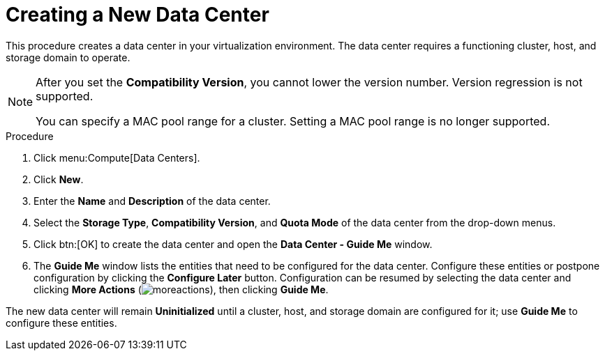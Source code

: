 :_content-type: PROCEDURE
[id="Creating_a_New_Data_Center"]
= Creating a New Data Center

This procedure creates a data center in your virtualization environment. The data center requires a functioning cluster, host, and storage domain to operate.

[NOTE]
====
After you set the *Compatibility Version*, you cannot lower the version number. Version regression is not supported.

You can specify a MAC pool range for a cluster. Setting a MAC pool range is no longer supported.
====


.Procedure

. Click menu:Compute[Data Centers].
. Click *New*.
. Enter the *Name* and *Description* of the data center.
. Select the *Storage Type*, *Compatibility Version*, and *Quota Mode* of the data center from the drop-down menus.
. Click btn:[OK] to create the data center and open the *Data Center - Guide Me* window.
. The *Guide Me* window lists the entities that need to be configured for the data center. Configure these entities or postpone configuration by clicking the *Configure Later* button. Configuration can be resumed by selecting the data center and clicking *More Actions* (image:common/images/moreactions.png[]), then clicking *Guide Me*.


The new data center will remain *Uninitialized* until a cluster, host, and storage domain are configured for it; use *Guide Me* to configure these entities.

